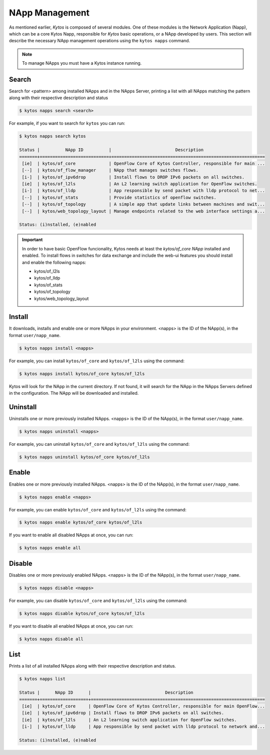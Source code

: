 ***************
NApp Management
***************

As mentioned earlier, *Kytos* is composed of several modules. One of these
modules is the Network Application (Napp), which can be a core Kytos Napp,
responsible for *Kytos* basic operations, or a NApp developed by users.
This section will describe the necessary NApp management operations using
the ``kytos napps`` command.

.. note:: To manage NApps you must have a Kytos instance running.

Search
======

Search for <pattern> among installed NApps and in the NApps Server, printing a list with
all NApps matching the pattern along with their respective description and status

.. code-block:: shell

  $ kytos napps search <search>

For example, if you want to search for ``kytos`` you can run:

.. code-block:: shell

  $ kytos napps search kytos

  Status |          NApp ID          |                         Description
  =======+===========================+============================================================
   [ie]  | kytos/of_core             | OpenFlow Core of Kytos Controller, responsible for main ...
   [--]  | kytos/of_flow_manager     | NApp that manages switches flows.
   [i-]  | kytos/of_ipv6drop         | Install flows to DROP IPv6 packets on all switches.
   [ie]  | kytos/of_l2ls             | An L2 learning switch application for OpenFlow switches.
   [i-]  | kytos/of_lldp             | App responsible by send packet with lldp protocol to net...
   [--]  | kytos/of_stats            | Provide statistics of openflow switches.
   [--]  | kytos/of_topology         | A simple app that update links between machines and swit...
   [--]  | kytos/web_topology_layout | Manage endpoints related to the web interface settings a...

  Status: (i)nstalled, (e)nabled


.. important::

  In order to have basic OpenFlow funcionality, Kytos needs at least
  the *kytos/of_core NApp* installed and enabled. To install flows in
  switches for data exchange and include the web-ui features you should
  install and enable the following napps:

  * kytos/of_l2ls
  * kytos/of_lldp
  * kytos/of_stats
  * kytos/of_topology
  * kytos/web_topology_layout


Install
=======

It downloads, installs and enable one or more NApps in your environment.
<napps> is the ID of the NApp(s), in the format ``user/napp_name``.

.. code-block:: shell

     $ kytos napps install <napps>

For example, you can install ``kytos/of_core`` and ``kytos/of_l2ls`` using the
command:

.. code-block:: shell

     $ kytos napps install kytos/of_core kytos/of_l2ls

Kytos will look for the NApp in the current directory. If not found, it will
search for the NApp in the NApps Servers defined in the configuration. The NApp
will be downloaded and installed.

Uninstall
=========

Uninstalls one or more previously installed NApps. <napps> is the ID of the
NApp(s), in the format ``user/napp_name``.

.. code-block:: shell

     $ kytos napps uninstall <napps>

For example, you can uninstall ``kytos/of_core`` and ``kytos/of_l2ls`` using the
command:

.. code-block:: shell

     $ kytos napps uninstall kytos/of_core kytos/of_l2ls

Enable
======

Enables one or more previously installed NApps. <napps> is the ID of the
NApp(s), in the format ``user/napp_name``.

.. code-block:: shell

     $ kytos napps enable <napps>


For example, you can enable ``kytos/of_core`` and ``kytos/of_l2ls`` using the
command:

.. code-block:: shell

     $ kytos napps enable kytos/of_core kytos/of_l2ls


If you want to enable all disabled NApps at once, you can run:

.. code-block:: shell

     $ kytos napps enable all


Disable
=======

Disables one or more previously enabled NApps. <napps> is the ID of the
NApp(s), in the format ``user/napp_name``.

.. code-block:: shell

     $ kytos napps disable <napps>

For example, you can disable ``kytos/of_core`` and ``kytos/of_l2ls`` using the
command:

.. code-block:: shell

     $ kytos napps disable kytos/of_core kytos/of_l2ls


If you want to disable all enabled NApps at once, you can run:

.. code-block:: shell

     $ kytos napps disable all

List
====

Prints a list of all installed NApps along with their respective description and status.

.. code-block:: shell

   $ kytos napps list

   Status |      NApp ID      |                             Description
   =======+===================+====================================================================
    [ie]  | kytos/of_core     | OpenFlow Core of Kytos Controller, responsible for main OpenFlow...
    [ie]  | kytos/of_ipv6drop | Install flows to DROP IPv6 packets on all switches.
    [ie]  | kytos/of_l2ls     | An L2 learning switch application for OpenFlow switches.
    [i-]  | kytos/of_lldp     | App responsible by send packet with lldp protocol to network and...

   Status: (i)nstalled, (e)nabled

..
  TODO: I DONT kown what insert here.

  Configuring
  ===========
  Don't remember what the admin should configure.
